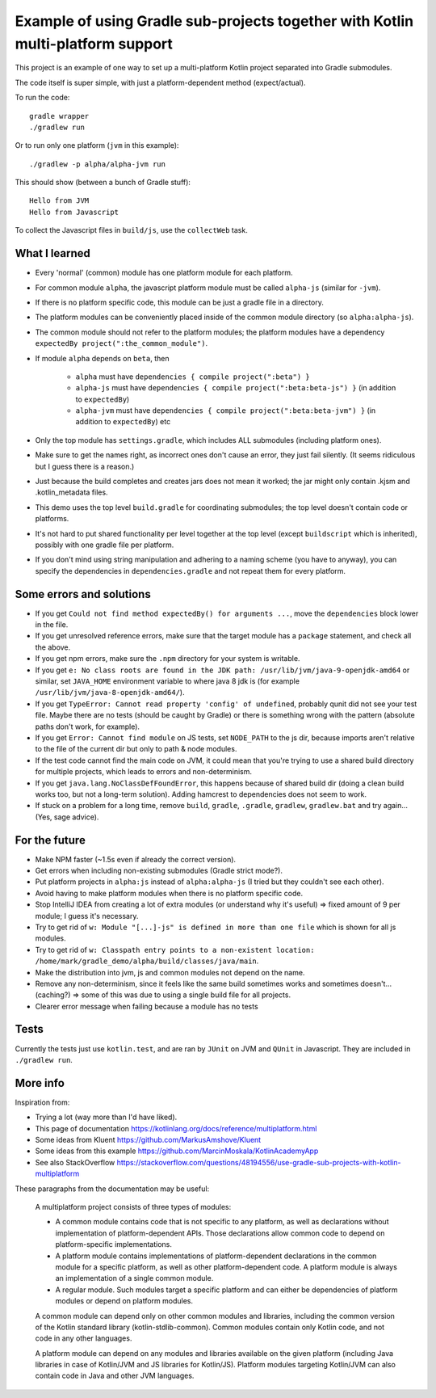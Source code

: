 
Example of using Gradle sub-projects together with Kotlin multi-platform support
=======================================================================================

This project is an example of one way to set up a multi-platform Kotlin project separated into Gradle submodules.

The code itself is super simple, with just a platform-dependent method (expect/actual).

To run the code::

    gradle wrapper
    ./gradlew run

Or to run only one platform (``jvm`` in this example)::

    ./gradlew -p alpha/alpha-jvm run

This should show (between a bunch of Gradle stuff)::

    Hello from JVM
    Hello from Javascript

To collect the Javascript files in ``build/js``, use the ``collectWeb`` task.

What I learned
-------------------------------

* Every 'normal' (common) module has one platform module for each platform.
* For common module ``alpha``, the javascript platform module must be called ``alpha-js`` (similar for ``-jvm``).
* If there is no platform specific code, this module can be just a gradle file in a directory.
* The platform modules can be conveniently placed inside of the common module directory (so ``alpha:alpha-js``).
* The common module should not refer to the platform modules; the platform modules have a dependency ``expectedBy project(":the_common_module")``.
* If module ``alpha`` depends on ``beta``, then

    * ``alpha`` must have ``dependencies { compile project(":beta") }``
    * ``alpha-js`` must have ``dependencies { compile project(":beta:beta-js") }`` (in addition to ``expectedBy``)
    * ``alpha-jvm`` must have ``dependencies { compile project(":beta:beta-jvm") }`` (in addition to ``expectedBy``) etc

* Only the top module has ``settings.gradle``, which includes ALL submodules (including platform ones).
* Make sure to get the names right, as incorrect ones don't cause an error, they just fail silently. (It seems ridiculous but I guess there is a reason.)
* Just because the build completes and creates jars does not mean it worked; the jar might only contain .kjsm and .kotlin_metadata files.
* This demo uses the top level ``build.gradle`` for coordinating submodules; the top level doesn't contain code or platforms.
* It's not hard to put shared functionality per level together at the top level (except ``buildscript`` which is inherited), possibly with one gradle file per platform.
* If you don't mind using string manipulation and adhering to a naming scheme (you have to anyway), you can specify the dependencies in ``dependencies.gradle`` and not repeat them for every platform.

Some errors and solutions
-------------------------------

* If you get ``Could not find method expectedBy() for arguments ...``, move the ``dependencies`` block lower in the file.
* If you get unresolved reference errors, make sure that the target module has a ``package`` statement, and check all the above.
* If you get npm errors, make sure the ``.npm`` directory for your system is writable.
* If you get ``e: No class roots are found in the JDK path: /usr/lib/jvm/java-9-openjdk-amd64`` or similar, set ``JAVA_HOME`` environment variable to where java 8 jdk is (for example ``/usr/lib/jvm/java-8-openjdk-amd64/``).
* If you get ``TypeError: Cannot read property 'config' of undefined``, probably qunit did not see your test file. Maybe there are no tests (should be caught by Gradle) or there is something wrong with the pattern (absolute paths don't work, for example).
* If you get ``Error: Cannot find module`` on JS tests, set ``NODE_PATH`` to the js dir, because imports aren't relative to the file of the current dir but only to path & node modules.
* If the test code cannot find the main code on JVM, it could mean that you're trying to use a shared build directory for multiple projects, which leads to errors and non-determinism.
* If you get ``java.lang.NoClassDefFoundError``, this happens because of shared build dir (doing a clean build works too, but not a long-term solution). Adding hamcrest to dependencies does not seem to work.
* If stuck on a problem for a long time, remove ``build``, ``gradle``, ``.gradle``, ``gradlew``, ``gradlew.bat`` and try again... (Yes, sage advice).

For the future
-------------------------------

* Make NPM faster (~1.5s even if already the correct version).
* Get errors when including non-existing submodules (Gradle strict mode?).
* Put platform projects in ``alpha:js`` instead of ``alpha:alpha-js`` (I tried but they couldn't see each other).
* Avoid having to make platform modules when there is no platform specific code.
* Stop IntelliJ IDEA from creating a lot of extra modules (or understand why it's useful) => fixed amount of 9 per module; I guess it's necessary.
* Try to get rid of ``w: Module "[...]-js" is defined in more than one file`` which is shown for all js modules.
* Try to get rid of ``w: Classpath entry points to a non-existent location: /home/mark/gradle_demo/alpha/build/classes/java/main``.
* Make the distribution into jvm, js and common modules not depend on the name.
* Remove any non-determinism, since it feels like the same build sometimes works and sometimes doesn't... (caching?) => some of this was due to using a single build file for all projects.
* Clearer error message when failing because a module has no tests

Tests
-------------------------------

Currently the tests just use ``kotlin.test``, and are ran by ``JUnit`` on JVM and ``QUnit`` in Javascript. They are included in ``./gradlew run``.

More info
-------------------------------

Inspiration from:

* Trying a lot (way more than I'd have liked).
* This page of documentation https://kotlinlang.org/docs/reference/multiplatform.html
* Some ideas from Kluent https://github.com/MarkusAmshove/Kluent
* Some ideas from this example https://github.com/MarcinMoskala/KotlinAcademyApp
* See also StackOverflow https://stackoverflow.com/questions/48194556/use-gradle-sub-projects-with-kotlin-multiplatform

These paragraphs from the documentation may be useful:

    A multiplatform project consists of three types of modules:

    * A common module contains code that is not specific to any platform, as well as declarations without implementation of platform-dependent APIs. Those declarations allow common code to depend on platform-specific implementations.
    * A platform module contains implementations of platform-dependent declarations in the common module for a specific platform, as well as other platform-dependent code. A platform module is always an implementation of a single common module.
    * A regular module. Such modules target a specific platform and can either be dependencies of platform modules or depend on platform modules.

    A common module can depend only on other common modules and libraries, including the common version of the Kotlin standard library (kotlin-stdlib-common). Common modules contain only Kotlin code, and not code in any other languages.

    A platform module can depend on any modules and libraries available on the given platform (including Java libraries in case of Kotlin/JVM and JS libraries for Kotlin/JS). Platform modules targeting Kotlin/JVM can also contain code in Java and other JVM languages.


